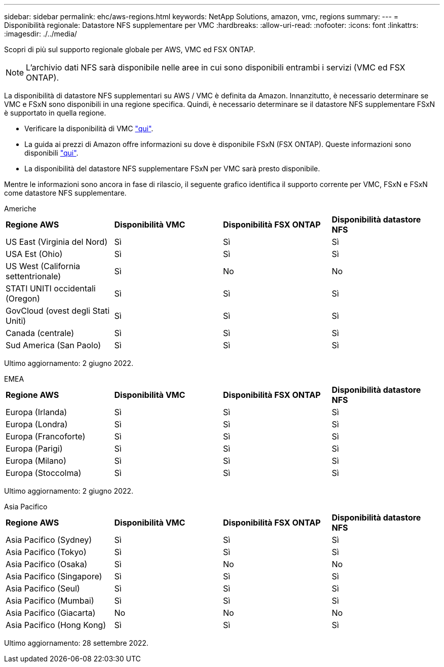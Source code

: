 ---
sidebar: sidebar 
permalink: ehc/aws-regions.html 
keywords: NetApp Solutions, amazon, vmc, regions 
summary:  
---
= Disponibilità regionale: Datastore NFS supplementare per VMC
:hardbreaks:
:allow-uri-read: 
:nofooter: 
:icons: font
:linkattrs: 
:imagesdir: ./../media/


[role="lead"]
Scopri di più sul supporto regionale globale per AWS, VMC ed FSX ONTAP.


NOTE: L'archivio dati NFS sarà disponibile nelle aree in cui sono disponibili entrambi i servizi (VMC ed FSX ONTAP).

La disponibilità di datastore NFS supplementari su AWS / VMC è definita da Amazon. Innanzitutto, è necessario determinare se VMC e FSxN sono disponibili in una regione specifica. Quindi, è necessario determinare se il datastore NFS supplementare FSxN è supportato in quella regione.

* Verificare la disponibilità di VMC link:https://docs.vmware.com/en/VMware-Cloud-on-AWS/services/com.vmware.vmc-aws.getting-started/GUID-19FB6A08-B1DA-4A6F-88A3-50ED445CFFCF.html["qui"].
* La guida ai prezzi di Amazon offre informazioni su dove è disponibile FSxN (FSX ONTAP). Queste informazioni sono disponibili link:https://aws.amazon.com/fsx/netapp-ontap/pricing/["qui"].
* La disponibilità del datastore NFS supplementare FSxN per VMC sarà presto disponibile.


Mentre le informazioni sono ancora in fase di rilascio, il seguente grafico identifica il supporto corrente per VMC, FSxN e FSxN come datastore NFS supplementare.

[role="tabbed-block"]
====
.Americhe
--
[cols="25%, 25%, 25%, 25%"]
|===


| *Regione AWS* | *Disponibilità VMC* | *Disponibilità FSX ONTAP* | *Disponibilità datastore NFS* 


| US East (Virginia del Nord) | Sì | Sì | Sì 


| USA Est (Ohio) | Sì | Sì | Sì 


| US West (California settentrionale) | Sì | No | No 


| STATI UNITI occidentali (Oregon) | Sì | Sì | Sì 


| GovCloud (ovest degli Stati Uniti) | Sì | Sì | Sì 


| Canada (centrale) | Sì | Sì | Sì 


| Sud America (San Paolo) | Sì | Sì | Sì 
|===
Ultimo aggiornamento: 2 giugno 2022.

--
.EMEA
--
[cols="25%, 25%, 25%, 25%"]
|===


| *Regione AWS* | *Disponibilità VMC* | *Disponibilità FSX ONTAP* | *Disponibilità datastore NFS* 


| Europa (Irlanda) | Sì | Sì | Sì 


| Europa (Londra) | Sì | Sì | Sì 


| Europa (Francoforte) | Sì | Sì | Sì 


| Europa (Parigi) | Sì | Sì | Sì 


| Europa (Milano) | Sì | Sì | Sì 


| Europa (Stoccolma) | Sì | Sì | Sì 
|===
Ultimo aggiornamento: 2 giugno 2022.

--
.Asia Pacifico
--
[cols="25%, 25%, 25%, 25%"]
|===


| *Regione AWS* | *Disponibilità VMC* | *Disponibilità FSX ONTAP* | *Disponibilità datastore NFS* 


| Asia Pacifico (Sydney) | Sì | Sì | Sì 


| Asia Pacifico (Tokyo) | Sì | Sì | Sì 


| Asia Pacifico (Osaka) | Sì | No | No 


| Asia Pacifico (Singapore) | Sì | Sì | Sì 


| Asia Pacifico (Seul) | Sì | Sì | Sì 


| Asia Pacifico (Mumbai) | Sì | Sì | Sì 


| Asia Pacifico (Giacarta) | No | No | No 


| Asia Pacifico (Hong Kong) | Sì | Sì | Sì 
|===
Ultimo aggiornamento: 28 settembre 2022.

--
====